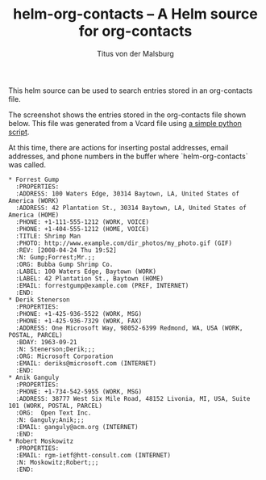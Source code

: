 #+TITLE: helm-org-contacts – A Helm source for org-contacts
#+AUTHOR: Titus von der Malsburg
#+EMAIL: malsburg@posteo.de

This helm source can be used to search entries stored in an org-contacts file.

[[file:screenshot.png]]

The screenshot shows the entries stored in the org-contacts file shown below.  This file was generated from a Vcard file using [[https://gist.github.com/tmalsburg/9747104][a simple python script]].

At this time, there are actions for inserting postal addresses, email addresses, and phone numbers in the buffer where `helm-org-contacts` was called.

#+BEGIN_SRC
* Forrest Gump
  :PROPERTIES:
  :ADDRESS: 100 Waters Edge, 30314 Baytown, LA, United States of America (WORK)
  :ADDRESS: 42 Plantation St., 30314 Baytown, LA, United States of America (HOME)
  :PHONE: +1-111-555-1212 (WORK, VOICE)
  :PHONE: +1-404-555-1212 (HOME, VOICE)
  :TITLE: Shrimp Man
  :PHOTO: http://www.example.com/dir_photos/my_photo.gif (GIF)
  :REV: [2008-04-24 Thu 19:52]
  :N: Gump;Forrest;Mr.;;
  :ORG: Bubba Gump Shrimp Co.
  :LABEL: 100 Waters Edge, Baytown (WORK)
  :LABEL: 42 Plantation St., Baytown (HOME)
  :EMAIL: forrestgump@example.com (PREF, INTERNET)
  :END:
* Derik Stenerson
  :PROPERTIES:
  :PHONE: +1-425-936-5522 (WORK, MSG)
  :PHONE: +1-425-936-7329 (WORK, FAX)
  :ADDRESS: One Microsoft Way, 98052-6399 Redmond, WA, USA (WORK, POSTAL, PARCEL)
  :BDAY: 1963-09-21
  :N: Stenerson;Derik;;;
  :ORG: Microsoft Corporation
  :EMAIL: deriks@microsoft.com (INTERNET)
  :END:
* Anik Ganguly
  :PROPERTIES:
  :PHONE: +1-734-542-5955 (WORK, MSG)
  :ADDRESS: 38777 West Six Mile Road, 48152 Livonia, MI, USA, Suite 101 (WORK, POSTAL, PARCEL)
  :ORG:  Open Text Inc.
  :N: Ganguly;Anik;;;
  :EMAIL: ganguly@acm.org (INTERNET)
  :END:
* Robert Moskowitz
  :PROPERTIES:
  :EMAIL: rgm-ietf@htt-consult.com (INTERNET)
  :N: Moskowitz;Robert;;;
  :END:
#+END_SRC
